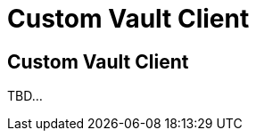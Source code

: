 ///////////////////////////////////////////////////////////////////////////////
    Copyright (c) 2000, 2021, Oracle and/or its affiliates.

    Licensed under the Universal Permissive License v 1.0 as shown at
    http://oss.oracle.com/licenses/upl.
///////////////////////////////////////////////////////////////////////////////
= Custom Vault Client

// DO NOT remove this header - it might look like a duplicate of the header above, but
// both they serve a purpose, and the docs will look wrong if it is removed.
== Custom Vault Client

TBD...

